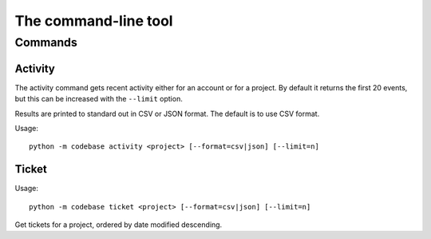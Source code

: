 =====================
The command-line tool
=====================

Commands
========

Activity
--------

The activity command gets recent activity either for an account or for a project. By default it returns the first 20 events, but this can be increased with the ``--limit`` option.

Results are printed to standard out in CSV or JSON format. The default is to use CSV format.

Usage::

    python -m codebase activity <project> [--format=csv|json] [--limit=n]



Ticket
------

Usage::

    python -m codebase ticket <project> [--format=csv|json] [--limit=n]

Get tickets for a project, ordered by date modified descending.
